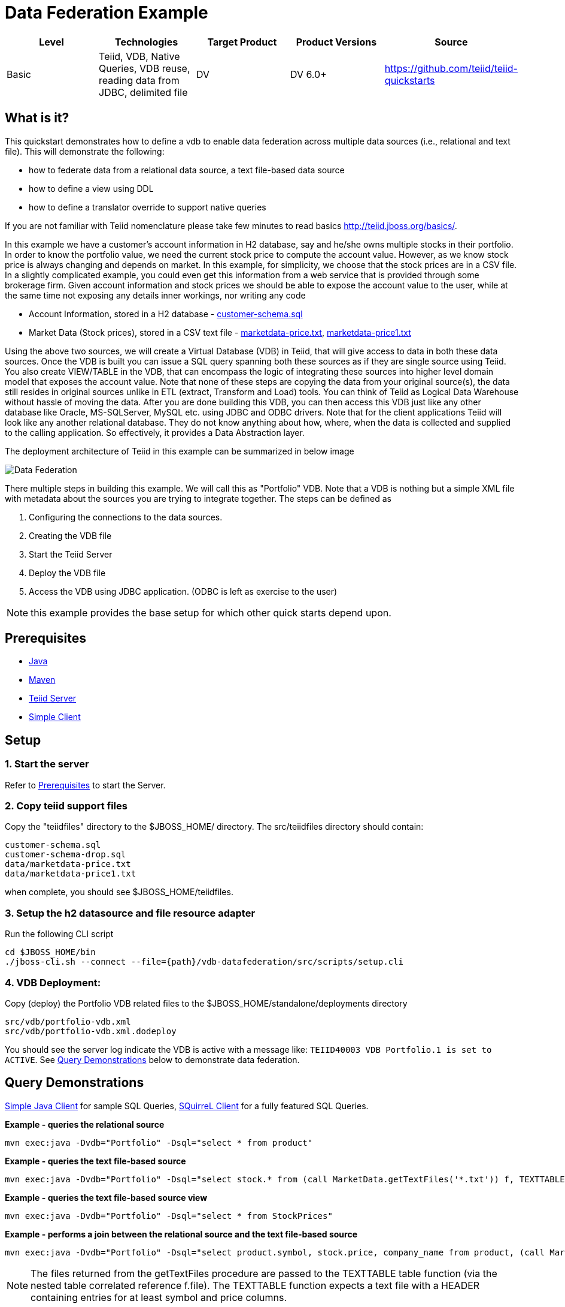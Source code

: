 
= Data Federation Example

|===
|Level |Technologies |Target Product |Product Versions |Source

|Basic
|Teiid, VDB, Native Queries, VDB reuse, reading data from JDBC, delimited file
|DV
|DV 6.0+
|https://github.com/teiid/teiid-quickstarts
|===

== What is it?

This quickstart demonstrates how to define a vdb to enable data federation across multiple data sources (i.e., relational and text file). This will demonstrate the following:

* how to federate data from a relational data source, a text file-based data source
* how to define a view using DDL
* how to define a translator override to support native queries

If you are not familiar with Teiid nomenclature please take few minutes to read basics http://teiid.jboss.org/basics/.

In this example we have a customer's account information in H2 database, say and he/she owns multiple stocks in their portfolio. In order to know the portfolio value, we need the current stock price to compute the account value. However, as we know stock price is always changing and depends on market. In this example, for simplicity, we choose that the stock prices are in a CSV file. In a slightly complicated example, you could even get this information from a web service that is provided through some brokerage firm. Given account information and stock prices we should be able to expose the account value to the user, while at the same time not exposing any details inner workings, nor writing any code


* Account Information, stored in a H2 database - link:src/teiidfiles/customer-schema.sql[customer-schema.sql]
* Market Data (Stock prices), stored in a CSV text file - link:src/teiidfiles/data/marketdata-price.txt[marketdata-price.txt], link:src/teiidfiles/data/marketdata-price1.txt[marketdata-price1.txt]

Using the above two sources, we will create a Virtual Database (VDB) in Teiid, that will give access to data in both these data sources. Once the VDB is built you can issue a SQL query spanning both these sources as if they are single source using Teiid. You also create VIEW/TABLE in the VDB, that can encompass the logic of integrating these sources into higher level domain model that exposes the account value. Note that none of these steps are copying the data from your original source(s), the data still resides in original sources unlike in ETL (extract, Transform and Load) tools. You can think of Teiid as Logical Data Warehouse without hassle of moving the data. After you are done building this VDB, you can then access this VDB just like any other database like Oracle, MS-SQLServer, MySQL etc. using JDBC and ODBC drivers. Note that for the client applications Teiid will look like any another relational database. They do not know anything about how, where, when the data is collected and supplied to the calling application. So effectively, it provides a Data Abstraction layer.

The deployment architecture of Teiid in this example can be summarized in below image

image:src/image/vdb-federation.png[Data Federation]

There multiple steps in building this example. We will call this as "Portfolio" VDB. Note that a VDB is nothing but a simple XML file with metadata about the sources you are trying to integrate together. The steps can be defined as


1. Configuring the connections to the data sources.
2. Creating the VDB file
3. Start the Teiid Server
4. Deploy the VDB file
5. Access the VDB using JDBC application. (ODBC is left as exercise to the user)

NOTE: this example provides the base setup for which other quick starts depend upon.

== Prerequisites

* link:../README.adoc#_downloading_and_installing_java[Java]
* link:../README.adoc#_downloading_and_installing_maven[Maven]
* link:../README.adoc#_downloading_and_installing_teiid[Teiid Server]
* link:../simpleclient/README.adoc[Simple Client]

== Setup

=== 1. Start the server

Refer to link:../categories/prerequisites.adoc#_start_the_server[Prerequisites] to start the Server.

=== 2. Copy teiid support files

Copy the "teiidfiles" directory to the $JBOSS_HOME/ directory. The src/teiidfiles directory should contain:

----
customer-schema.sql
customer-schema-drop.sql
data/marketdata-price.txt
data/marketdata-price1.txt
----

when complete, you should see $JBOSS_HOME/teiidfiles.

=== 3. Setup the h2 datasource and file resource adapter

Run the following CLI script

----
cd $JBOSS_HOME/bin
./jboss-cli.sh --connect --file={path}/vdb-datafederation/src/scripts/setup.cli
----

=== 4. VDB Deployment:

Copy (deploy) the Portfolio VDB related files to the $JBOSS_HOME/standalone/deployments directory

----
src/vdb/portfolio-vdb.xml
src/vdb/portfolio-vdb.xml.dodeploy
----

You should see the server log indicate the VDB is active with a message like: `TEIID40003 VDB Portfolio.1 is set to ACTIVE`. See <<Query Demonstrations, Query Demonstrations>> below to demonstrate data federation.

== Query Demonstrations

link:../simpleclient/README.adoc#_execution[Simple Java Client] for sample SQL Queries, link:../simpleclient/SQuirreL.adoc[SQuirreL Client] for a fully featured SQL Queries.

[source,sql]
.*Example - queries the relational source*
----
mvn exec:java -Dvdb="Portfolio" -Dsql="select * from product"
----

[source,sql]
.*Example - queries the text file-based source*
----
mvn exec:java -Dvdb="Portfolio" -Dsql="select stock.* from (call MarketData.getTextFiles('*.txt')) f, TEXTTABLE(f.file COLUMNS symbol string, price bigdecimal HEADER) stock"
----

[source,sql]
.*Example - queries the text file-based source view*
----
mvn exec:java -Dvdb="Portfolio" -Dsql="select * from StockPrices"
----

[source,sql]
.*Example - performs a join between the relational source and the text file-based source*
----
mvn exec:java -Dvdb="Portfolio" -Dsql="select product.symbol, stock.price, company_name from product, (call MarketData.getTextFiles('*.txt')) f, TEXTTABLE(f.file COLUMNS symbol string, price bigdecimal HEADER) stock where product.symbol=stock.symbol"
----

NOTE: The files returned from the getTextFiles procedure are passed to the TEXTTABLE table function (via the nested table correlated reference f.file). The TEXTTABLE function expects a text file with a HEADER containing entries for at least symbol and price columns.

[source,sql]
.*Example - queries the federated view*
----
mvn exec:java -Dvdb="Portfolio" -Dsql="select * from Stock"
----

[source,sql]
.*Example - native query*
----
mvn exec:java -Dvdb="Portfolio" -Dsql="select x.* FROM (call native('select Shares_Count, MONTHNAME(Purchase_Date) from Holdings')) w, ARRAYTABLE(w.tuple COLUMNS "Shares_Count" integer, "MonthPurchased" string ) AS x"
----

NOTE: Issue query that contains a NATIVE sql call that will be directly issued against the H2 database. This is useful if the function isn't supported by the translator (check the documentation for the types of translators that support NATIVE sql). Note that the translator override in the vdb xml enabling support for native queries has to be set.

[source,sql]
.*Example - SQL*
----
SELECT * FROM product
SELECT stock.* from (call MarketData.getTextFiles('*.txt')) f, TEXTTABLE(f.file COLUMNS symbol string, price bigdecimal HEADER) stock
SELECT * FROM StockPrices
SELECT product.symbol, stock.price, company_name from product, (call MarketData.getTextFiles('*.txt')) f, TEXTTABLE(f.file COLUMNS symbol string, price bigdecimal HEADER) stock where product.symbol=stock.symbol
SELECT * FROM Stock
SELECT x.* FROM (call native('select Shares_Count, MONTHNAME(Purchase_Date) from Holdings')) w, ARRAYTABLE(w.tuple COLUMNS "Shares_Count" integer, "MonthPurchased" string ) AS x
----
